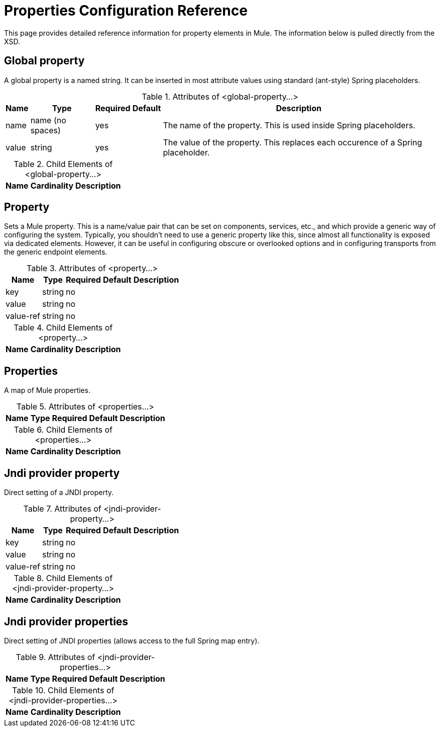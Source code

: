 = Properties Configuration Reference

This page provides detailed reference information for property elements in Mule. The information below is pulled directly from the XSD.

== Global property

A global property is a named string. It can be inserted in most attribute values using standard (ant-style) Spring placeholders.

.Attributes of <global-property...>
[%header%autowidth.spread]
|===
|Name |Type |Required |Default |Description
|name |name (no spaces) |yes |  |The name of the property. This is used inside Spring placeholders.
|value |string |yes |  |The value of the property. This replaces each occurence of a Spring placeholder.
|===

.Child Elements of <global-property...>
[%header%autowidth.spread]
|===
|Name |Cardinality |Description
|===

== Property

Sets a Mule property. This is a name/value pair that can be set on components, services, etc., and which provide a generic way of configuring the system. Typically, you shouldn't need to use a generic property like this, since almost all functionality is exposed via dedicated elements. However, it can be useful in configuring obscure or overlooked options and in configuring transports from the generic endpoint elements.

.Attributes of <property...>
[%header%autowidth.spread]
|===
|Name |Type |Required |Default |Description
|key |string |no | |
|value |string |no | |
|value-ref |string |no | |
|===

.Child Elements of <property...>
[%header%autowidth.spread]
|===
|Name |Cardinality |Description
|===

== Properties

A map of Mule properties.

.Attributes of <properties...>
[%header%autowidth.spread]
|===
|Name |Type |Required |Default |Description
|===

.Child Elements of <properties...>
[%header%autowidth.spread]
|===
|Name |Cardinality |Description
|===

== Jndi provider property

Direct setting of a JNDI property.

.Attributes of <jndi-provider-property...>
[%header%autowidth.spread]
|===
|Name |Type |Required |Default |Description
|key |string |no | |
|value |string |no | |
|value-ref |string |no | |
|===

.Child Elements of <jndi-provider-property...>
[%header%autowidth.spread]
|===
|Name |Cardinality |Description
|===

== Jndi provider properties

Direct setting of JNDI properties (allows access to the full Spring map entry).

.Attributes of <jndi-provider-properties...>
[%header%autowidth.spread]
|===
|Name |Type |Required |Default |Description
|===

.Child Elements of <jndi-provider-properties...>
[%header%autowidth.spread]
|===
|Name |Cardinality |Description
|===
